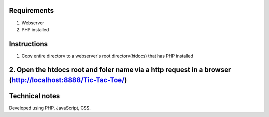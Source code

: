 Requirements
=============
1. Webserver
2. PHP installed

Instructions
============

1. Copy entire directory to a webserver's root directory(htdocs) that has PHP installed
2. Open the htdocs root and foler name via a http request in a browser (http://localhost:8888/Tic-Tac-Toe/)
=======================

Technical notes
===============
Developed using PHP, JavaScript, CSS. 
